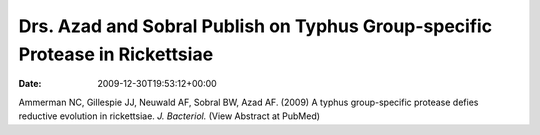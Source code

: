 =============================================================================
Drs. Azad and Sobral Publish on Typhus Group-specific Protease in Rickettsiae
=============================================================================


:date:   2009-12-30T19:53:12+00:00

Ammerman NC, Gillespie JJ, Neuwald AF, Sobral BW, Azad AF. (2009) A
typhus group-specific protease defies reductive evolution in
rickettsiae. *J. Bacteriol.* (View Abstract at PubMed)
